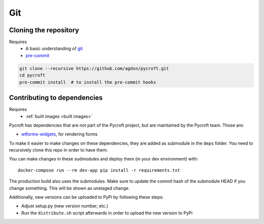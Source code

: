Git
===

.. _cloned repository:

Cloning the repository
----------------------
Requires
    * A basic understanding of `git <https://git-scm.com/>`__
    * `pre-commit <https://pre-commit.com/>`__

.. code:: shell

    git clone --recursive https://github.com/agdsn/pycroft.git
    cd pycroft
    pre-commit install  # to install the pre-commit hooks

Contributing to dependencies
----------------------------
Requires
    * :ref:`built images <built images>`

Pycroft has dependencies that are not part of the Pycroft project, but
are maintained by the Pycroft team. Those are:

-  `wtforms-widgets <https://github.com/agdsn/wtforms-widgets>`__, for
   rendering forms

To make it easier to make changes on these dependencies, they are added
as submodule in the ``deps`` folder. You need to recursively clone this
repo in order to have them.

You can make changes in these sudmodules and deploy them (in your dev
environment) with:

::

   docker-compose run --rm dev-app pip install -r requirements.txt

The production build also uses the submodules. Make sure to update the
commit hash of the submodule HEAD if you change something. This will be
shown as unstaged change.

Additionally, new versions can be uploaded to PyPi by following these
steps:

-  Adjust setup.py (new version number, etc.)
-  Run the ``distribute.sh`` script afterwards in order to upload the
   new version to PyPi
